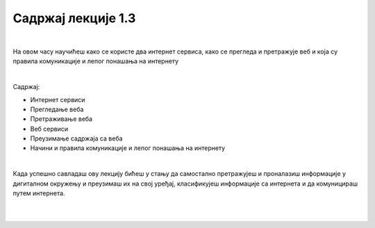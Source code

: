 Садржај лекције 1.3
===================

|

На овом часу научићеш како се користе  два интернет сервиса, како се прегледа и претражује веб и која су правила комуникације и лепог понашања на интернету

|

Садржај:

- Интернет сервиси

- Прегледање веба

- Претраживање веба

- Веб сервиси

- Преузимање садржаја са веба

- Начини и правила комуникације и лепог понашања на интернету

|

Када успешно савладаш ову лекцију бићеш у стању да самостално претражујеш и проналазиш информације у дигиталном окружењу и преузимаш их на свој уређај, класификујеш информације са интернета и да комуницираш путем интернета.

|

.. image:: ../../_images/2_undraw_mobile_browsers_lib5.png
   :width: 300px   
   :align: center

|
